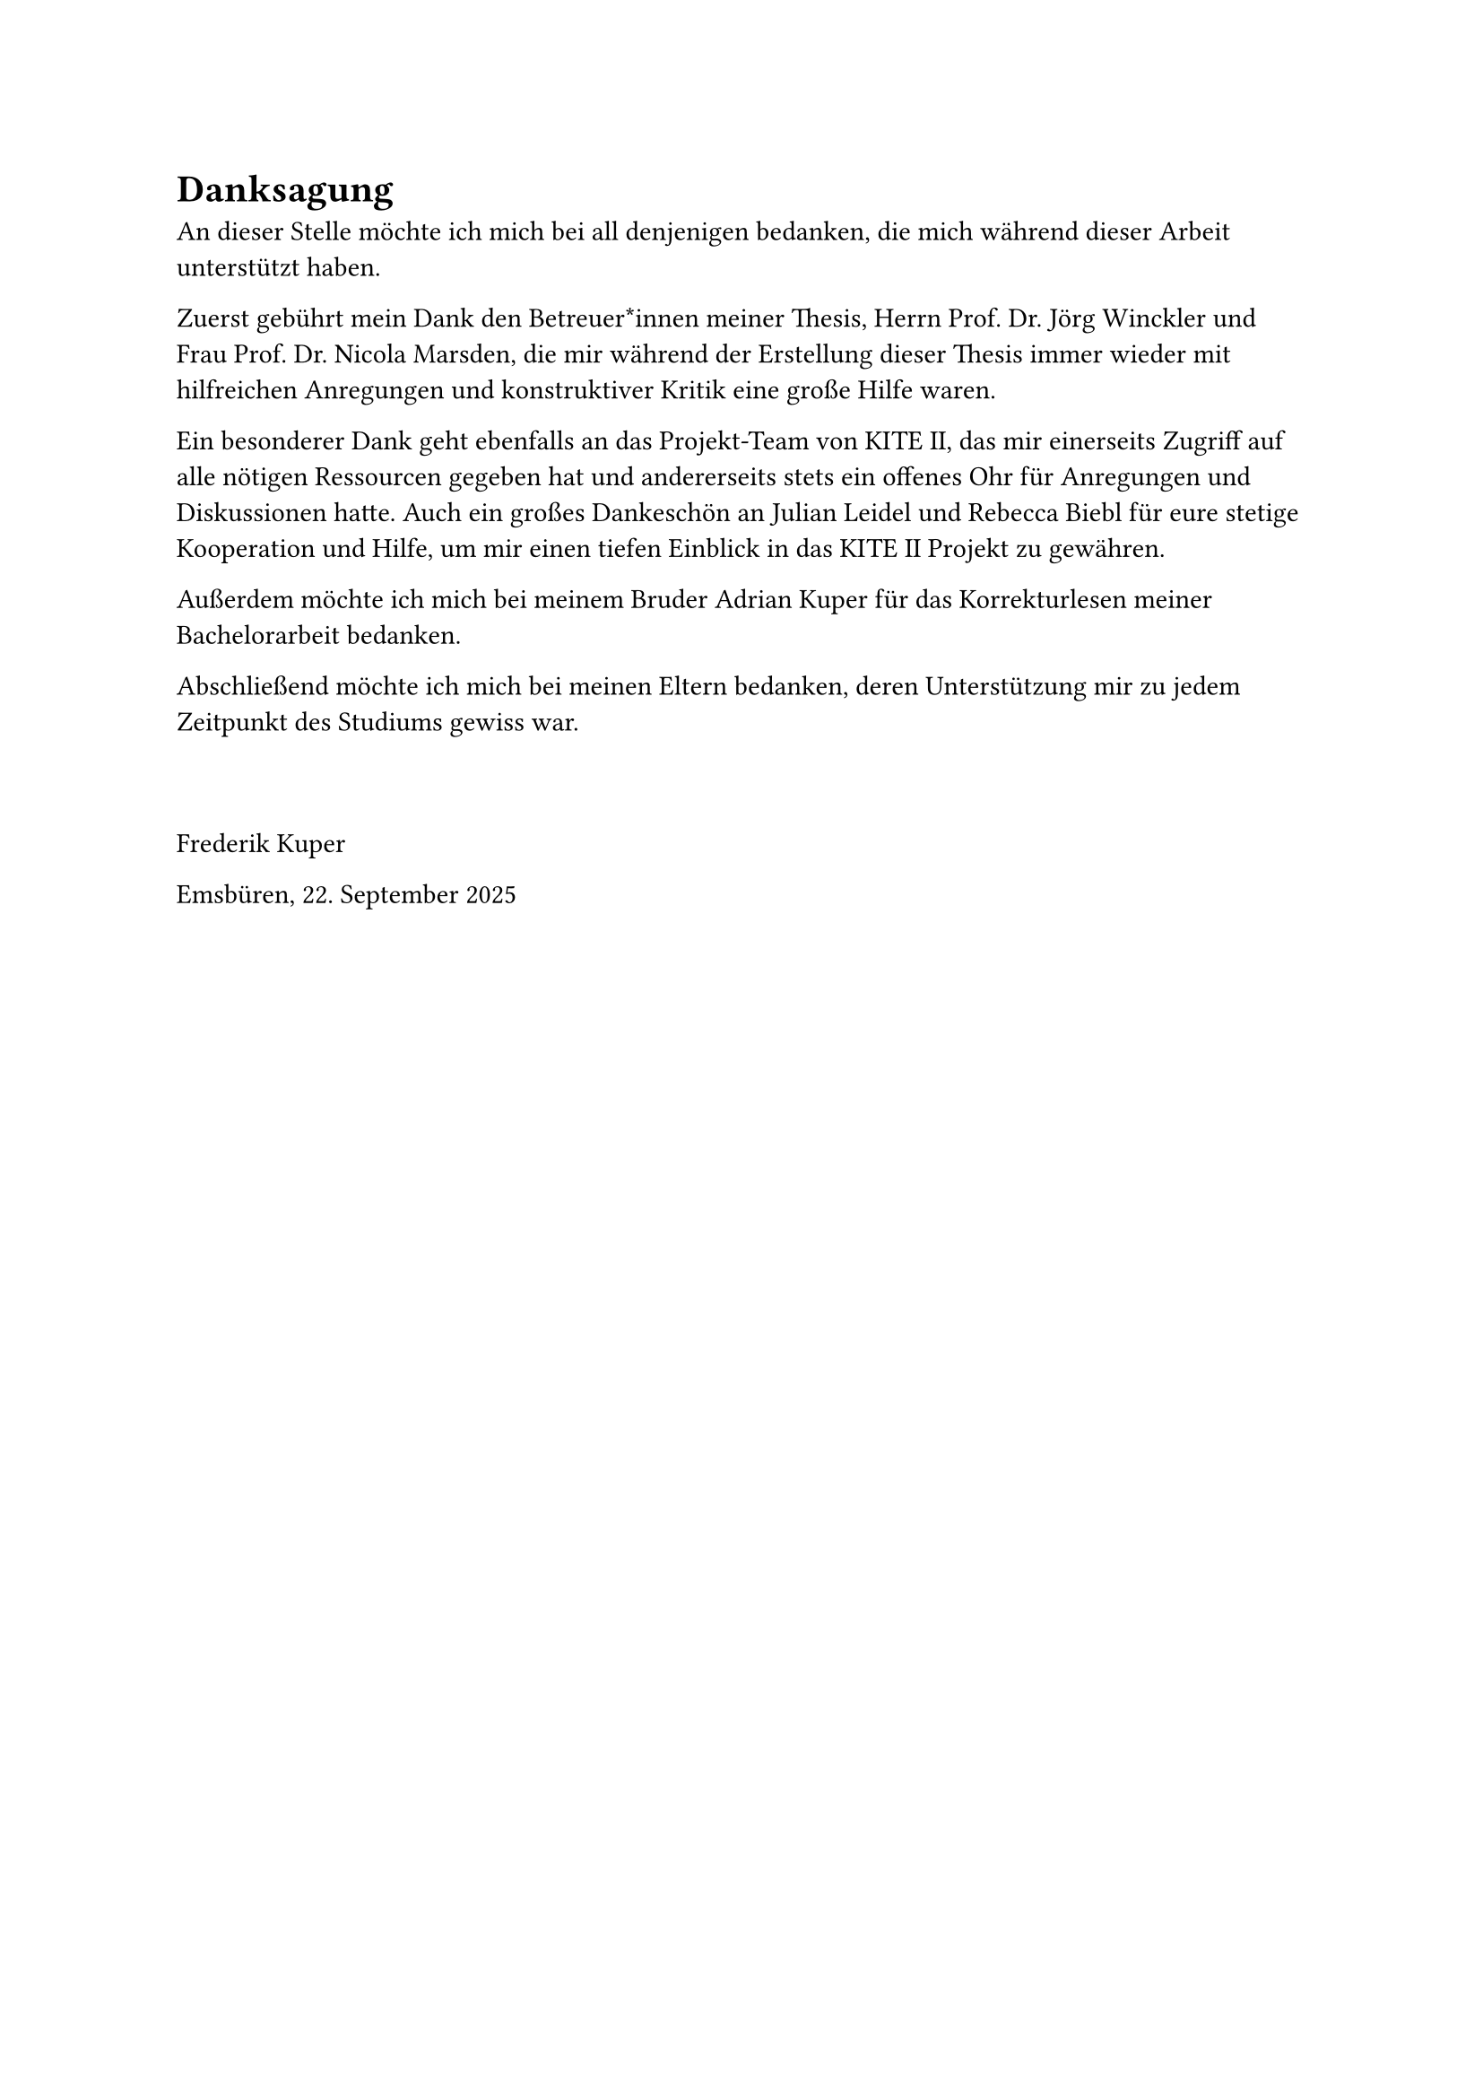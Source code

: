 = Danksagung <danksagung>

An dieser Stelle möchte ich mich bei all denjenigen bedanken, die mich während dieser Arbeit unterstützt haben.

Zuerst gebührt mein Dank den Betreuer*innen meiner Thesis, Herrn Prof. Dr. Jörg Winckler und Frau Prof. Dr. Nicola Marsden, die mir während der Erstellung dieser Thesis immer wieder mit hilfreichen Anregungen und konstruktiver Kritik eine große Hilfe waren.

Ein besonderer Dank geht ebenfalls an das Projekt-Team von KITE II, das mir einerseits Zugriff auf alle nötigen Ressourcen gegeben hat und andererseits stets ein offenes Ohr für Anregungen und Diskussionen hatte. Auch ein großes Dankeschön an Julian Leidel und Rebecca Biebl für eure stetige Kooperation und Hilfe, um mir einen tiefen Einblick in das KITE II Projekt zu gewähren.

Außerdem möchte ich mich bei meinem Bruder Adrian Kuper für das Korrekturlesen meiner Bachelorarbeit bedanken.

Abschließend möchte ich mich bei meinen Eltern bedanken, deren Unterstützung mir zu jedem Zeitpunkt des Studiums gewiss war.

#pad(top: 1cm)[
  Frederik Kuper

  Emsbüren, 22. September 2025
]
